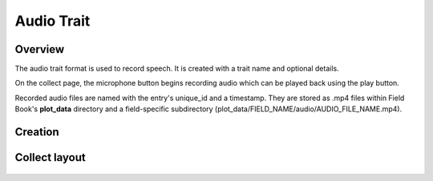 Audio Trait |audio|
===================
Overview
--------

The audio trait format is used to record speech. It is created with a trait name and optional details.

On the collect page, the microphone button begins recording audio which can be played back using the play button.

Recorded audio files are named with the entry's unique_id and a timestamp. They are stored as .mp4 files within Field Book's **plot_data** directory and a field-specific subdirectory (plot_data/FIELD_NAME/audio/AUDIO_FILE_NAME.mp4).

Creation
--------

.. figure:: /_static/images/traits/formats/create_audio.png
   :width: 40%
   :align: center
   :alt: Audio trait creation fields

Collect layout
--------------

.. figure:: /_static/images/traits/formats/collect_audio_framed.png
   :width: 40%
   :align: center
   :alt: Audio trait collection

.. |audio| image:: /_static/icons/formats/microphone.png
  :width: 20
